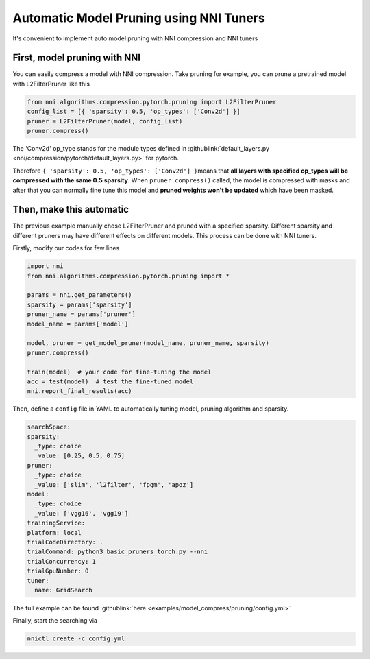 Automatic Model Pruning using NNI Tuners
========================================

It's convenient to implement auto model pruning with NNI compression and NNI tuners

First, model pruning with NNI
---------------------------------

You can easily compress a model with NNI compression. Take pruning for example, you can prune a pretrained model with L2FilterPruner like this

.. code-block:: python

   from nni.algorithms.compression.pytorch.pruning import L2FilterPruner
   config_list = [{ 'sparsity': 0.5, 'op_types': ['Conv2d'] }]
   pruner = L2FilterPruner(model, config_list)
   pruner.compress()

The 'Conv2d' op_type stands for the module types defined in :githublink:`default_layers.py <nni/compression/pytorch/default_layers.py>` for pytorch.

Therefore ``{ 'sparsity': 0.5, 'op_types': ['Conv2d'] }``\ means that **all layers with specified op_types will be compressed with the same 0.5 sparsity**. When ``pruner.compress()`` called, the model is compressed with masks and after that you can normally fine tune this model and **pruned weights won't be updated** which have been masked.

Then, make this automatic
-------------------------

The previous example manually chose L2FilterPruner and pruned with a specified sparsity. Different sparsity and different pruners may have different effects on different models. This process can be done with NNI tuners.

Firstly, modify our codes for few lines

.. code-block:: python

    import nni
    from nni.algorithms.compression.pytorch.pruning import *
   
    params = nni.get_parameters()
    sparsity = params['sparsity']
    pruner_name = params['pruner']
    model_name = params['model']

    model, pruner = get_model_pruner(model_name, pruner_name, sparsity)
    pruner.compress()

    train(model)  # your code for fine-tuning the model
    acc = test(model)  # test the fine-tuned model
    nni.report_final_results(acc)

Then, define a ``config`` file in YAML to automatically tuning model, pruning algorithm and sparsity.

.. code-block:: yaml

    searchSpace:
    sparsity:
      _type: choice
      _value: [0.25, 0.5, 0.75]
    pruner:
      _type: choice
      _value: ['slim', 'l2filter', 'fpgm', 'apoz']
    model:
      _type: choice
      _value: ['vgg16', 'vgg19']
    trainingService:
    platform: local
    trialCodeDirectory: .
    trialCommand: python3 basic_pruners_torch.py --nni
    trialConcurrency: 1
    trialGpuNumber: 0
    tuner:
      name: GridSearch

The full example can be found :githublink:`here <examples/model_compress/pruning/config.yml>`

Finally, start the searching via

.. code-block:: bash

   nnictl create -c config.yml
